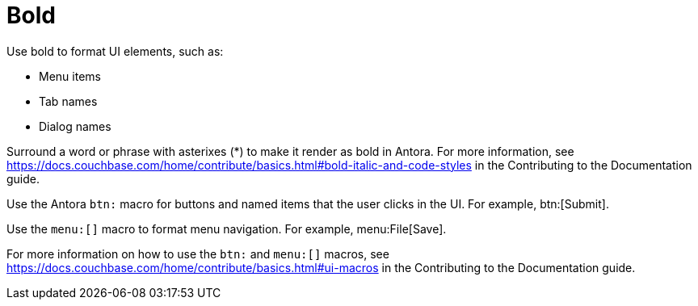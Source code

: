 = Bold

Use bold to format UI elements, such as: 

* Menu items 
* Tab names 
* Dialog names

Surround a word or phrase with asterixes (*) to make it render as bold in Antora. For more information, see https://docs.couchbase.com/home/contribute/basics.html#bold-italic-and-code-styles[] in the Contributing to the Documentation guide.

Use the Antora `btn:` macro for buttons and named items that the user clicks in the UI. For example, btn:[Submit].

Use the `menu:[]` macro to format menu navigation. For example, menu:File[Save]. 

For more information on how to use the `btn:` and `menu:[]` macros, see https://docs.couchbase.com/home/contribute/basics.html#ui-macros[] in the Contributing to the Documentation guide.